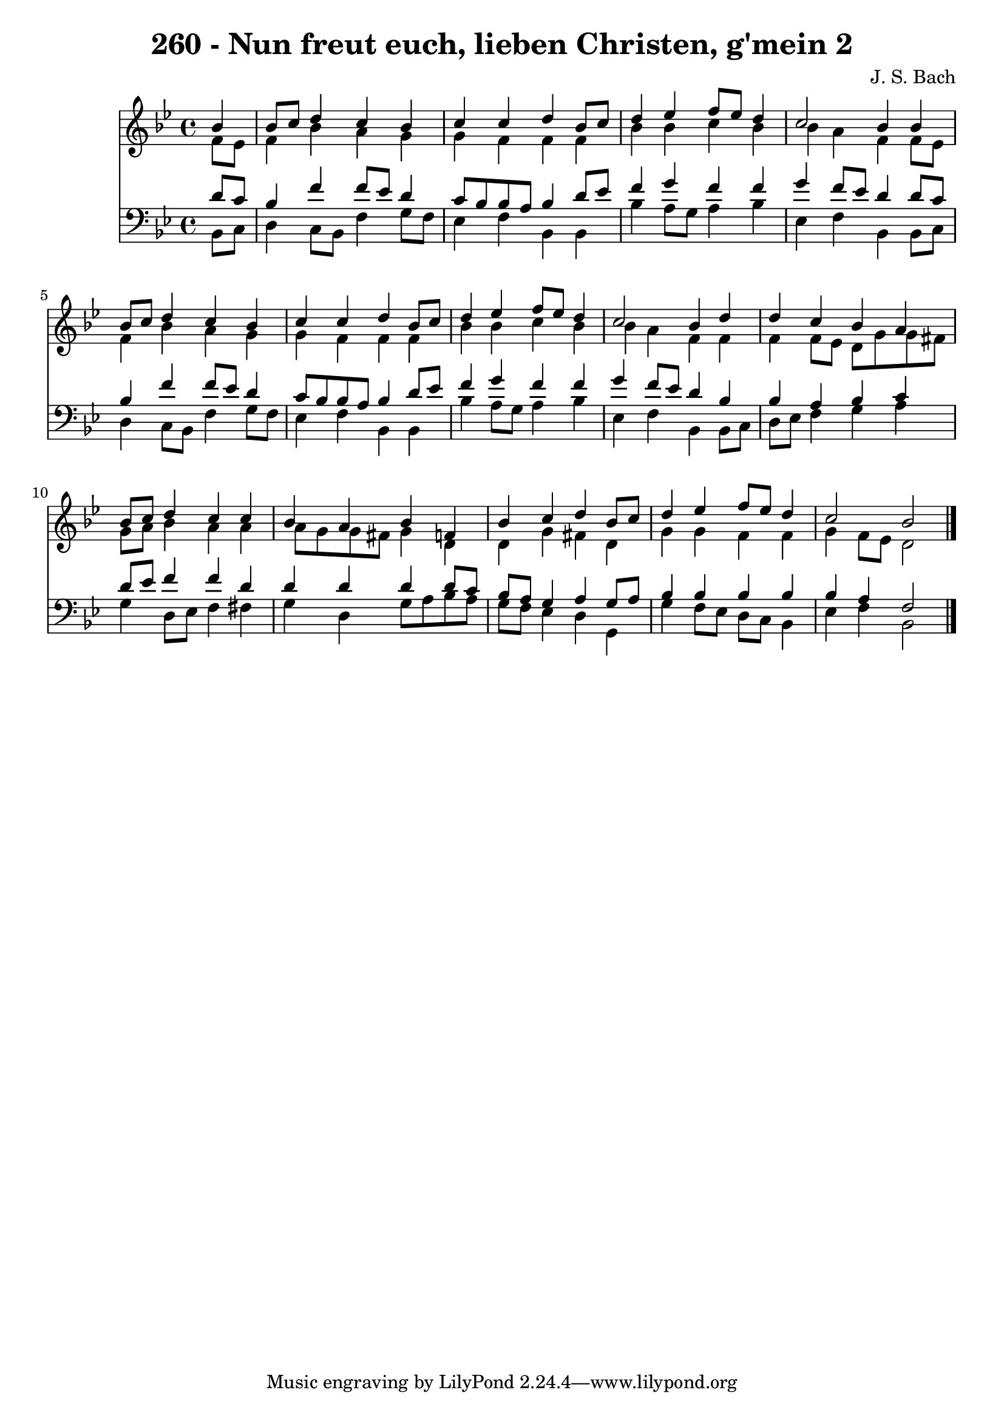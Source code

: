 
\version "2.10.33"

\header {
  title = "260 - Nun freut euch, lieben Christen, g'mein 2"
  composer = "J. S. Bach"
}

global =  {
  \time 4/4 
  \key bes \major
}

soprano = \relative c {
  \partial 4 bes''4 
  bes8 c d4 c bes 
  c c d bes8 c 
  d4 ees f8 ees d4 
  c2 bes4 bes 
  bes8 c d4 c bes 
  c c d bes8 c 
  d4 ees f8 ees d4 
  c2 bes4 d 
  d c bes a 
  bes8 c d4 c c 
  bes a bes f 
  bes c d bes8 c 
  d4 ees f8 ees d4 
  c2 bes 
}


alto = \relative c {
  \partial 4 f'8 ees 
  f4 bes a g 
  g f f f 
  bes bes c bes 
  bes a f f8 ees 
  f4 bes a g 
  g f f f 
  bes bes c bes 
  bes a f f 
  f f8 ees d g g fis 
  g a bes4 a a 
  a8 g g fis g4 d 
  d g fis d 
  g g f f 
  g f8 ees d2 
}


tenor = \relative c {
  \partial 4 d'8 c 
  bes4 f' f8 ees d4 
  c8 bes bes a bes4 d8 ees 
  f4 g f f 
  g f8 ees d4 d8 c 
  bes4 f' f8 ees d4 
  c8 bes bes a bes4 d8 ees 
  f4 g f f 
  g f8 ees d4 bes 
  bes a bes c 
  d8 ees f4 f d 
  d d d d8 c 
  bes a g4 a g8 a 
  bes4 bes bes bes 
  bes a f2 
}


baixo = \relative c {
  \partial 4 bes8 c 
  d4 c8 bes f'4 g8 f 
  ees4 f bes, bes 
  bes' a8 g a4 bes 
  ees, f bes, bes8 c 
  d4 c8 bes f'4 g8 f 
  ees4 f bes, bes 
  bes' a8 g a4 bes 
  ees, f bes, bes8 c 
  d ees f4 g a 
  g d8 ees f4 fis 
  g d g8 a bes a 
  g f ees4 d g, 
  g' f8 ees d c bes4 
  ees f bes,2 
}


\score {
  <<
    \new Staff {
      <<
        \global
        \new Voice = "1" { \voiceOne \soprano }
        \new Voice = "2" { \voiceTwo \alto }
      >>
    }
    \new Staff {
      <<
        \global
        \clef "bass"
        \new Voice = "1" {\voiceOne \tenor }
        \new Voice = "2" { \voiceTwo \baixo \bar "|."}
      >>
    }
  >>
}